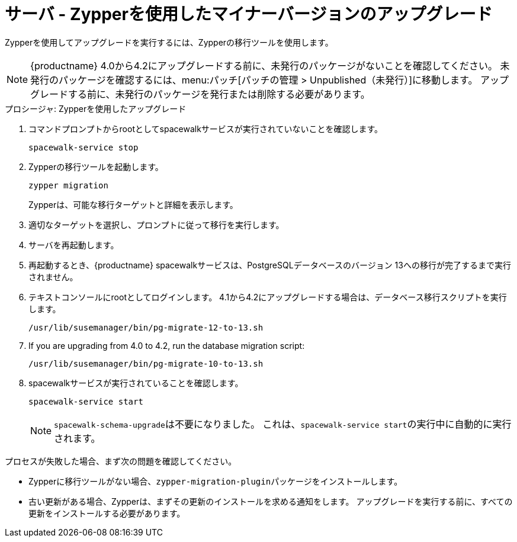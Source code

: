[[server-y-zypper]]
= サーバ - Zypperを使用したマイナーバージョンのアップグレード


Zypperを使用してアップグレードを実行するには、Zypperの移行ツールを使用します。


[NOTE]
====
{productname} 4.0から4.2にアップグレードする前に、未発行のパッケージがないことを確認してください。 未発行のパッケージを確認するには、menu:パッチ[パッチの管理 > Unpublished（未発行）]に移動します。 アップグレードする前に、未発行のパッケージを発行または削除する必要があります。
====



.プロシージャ: Zypperを使用したアップグレード

. コマンドプロンプトからrootとしてspacewalkサービスが実行されていないことを確認します。
+
----
spacewalk-service stop
----
+ 
. Zypperの移行ツールを起動します。
+
----
zypper migration
----
Zypperは、可能な移行ターゲットと詳細を表示します。
. 適切なターゲットを選択し、プロンプトに従って移行を実行します。
. サーバを再起動します。
. 再起動するとき、{productname} spacewalkサービスは、PostgreSQLデータベースのバージョン{nbsp}13への移行が完了するまで実行されません。
. テキストコンソールにrootとしてログインします。 4.1から4.2にアップグレードする場合は、データベース移行スクリプトを実行します。
+
----
/usr/lib/susemanager/bin/pg-migrate-12-to-13.sh
----
. If you are upgrading from 4.0 to 4.2, run the database migration script:
+
----
/usr/lib/susemanager/bin/pg-migrate-10-to-13.sh
----
. spacewalkサービスが実行されていることを確認します。
+
----
spacewalk-service start
----
+
[NOTE]
====
[command]``spacewalk-schema-upgrade``は不要になりました。 これは、[command]``spacewalk-service start``の実行中に自動的に実行されます。
====

プロセスが失敗した場合、まず次の問題を確認してください。

* Zypperに移行ツールがない場合、[package]``zypper-migration-plugin``パッケージをインストールします。
* 古い更新がある場合、Zypperは、まずその更新のインストールを求める通知をします。
    アップグレードを実行する前に、すべての更新をインストールする必要があります。
